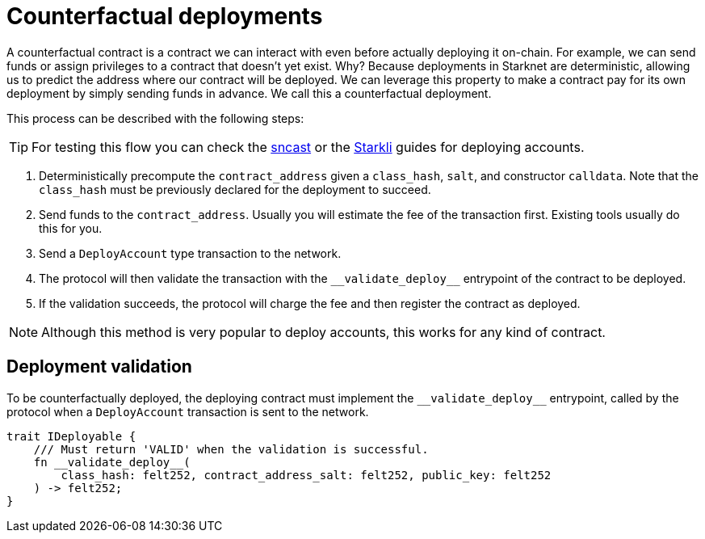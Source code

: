 :sncast: https://foundry-rs.github.io/starknet-foundry/starknet/account.html[sncast]
:starkli: https://book.starkli.rs/accounts#account-deployment[Starkli]

= Counterfactual deployments

A counterfactual contract is a contract we can interact with even before actually deploying it on-chain.
For example, we can send funds or assign privileges to a contract that doesn't yet exist.
Why? Because deployments in Starknet are deterministic, allowing us to predict the address where our contract will be deployed.
We can leverage this property to make a contract pay for its own deployment by simply sending funds in advance. We call this a counterfactual deployment.

This process can be described with the following steps:

TIP: For testing this flow you can check the {sncast} or the {starkli} guides for deploying accounts.

1. Deterministically precompute the `contract_address` given a `class_hash`, `salt`, and constructor `calldata`.
Note that the `class_hash` must be previously declared for the deployment to succeed.

2. Send funds to the `contract_address`. Usually you will estimate the fee of the transaction first. Existing
tools usually do this for you.

3. Send a `DeployAccount` type transaction to the network.

4. The protocol will then validate the transaction with the `\\__validate_deploy__` entrypoint of the contract to be deployed.

5. If the validation succeeds, the protocol will charge the fee and then register the contract as deployed.

NOTE: Although this method is very popular to deploy accounts, this works for any kind of contract.

== Deployment validation

To be counterfactually deployed, the deploying contract must implement the `\\__validate_deploy__` entrypoint,
called by the protocol when a `DeployAccount` transaction is sent to the network.

[,cairo]
----
trait IDeployable {
    /// Must return 'VALID' when the validation is successful.
    fn __validate_deploy__(
        class_hash: felt252, contract_address_salt: felt252, public_key: felt252
    ) -> felt252;
}
----
